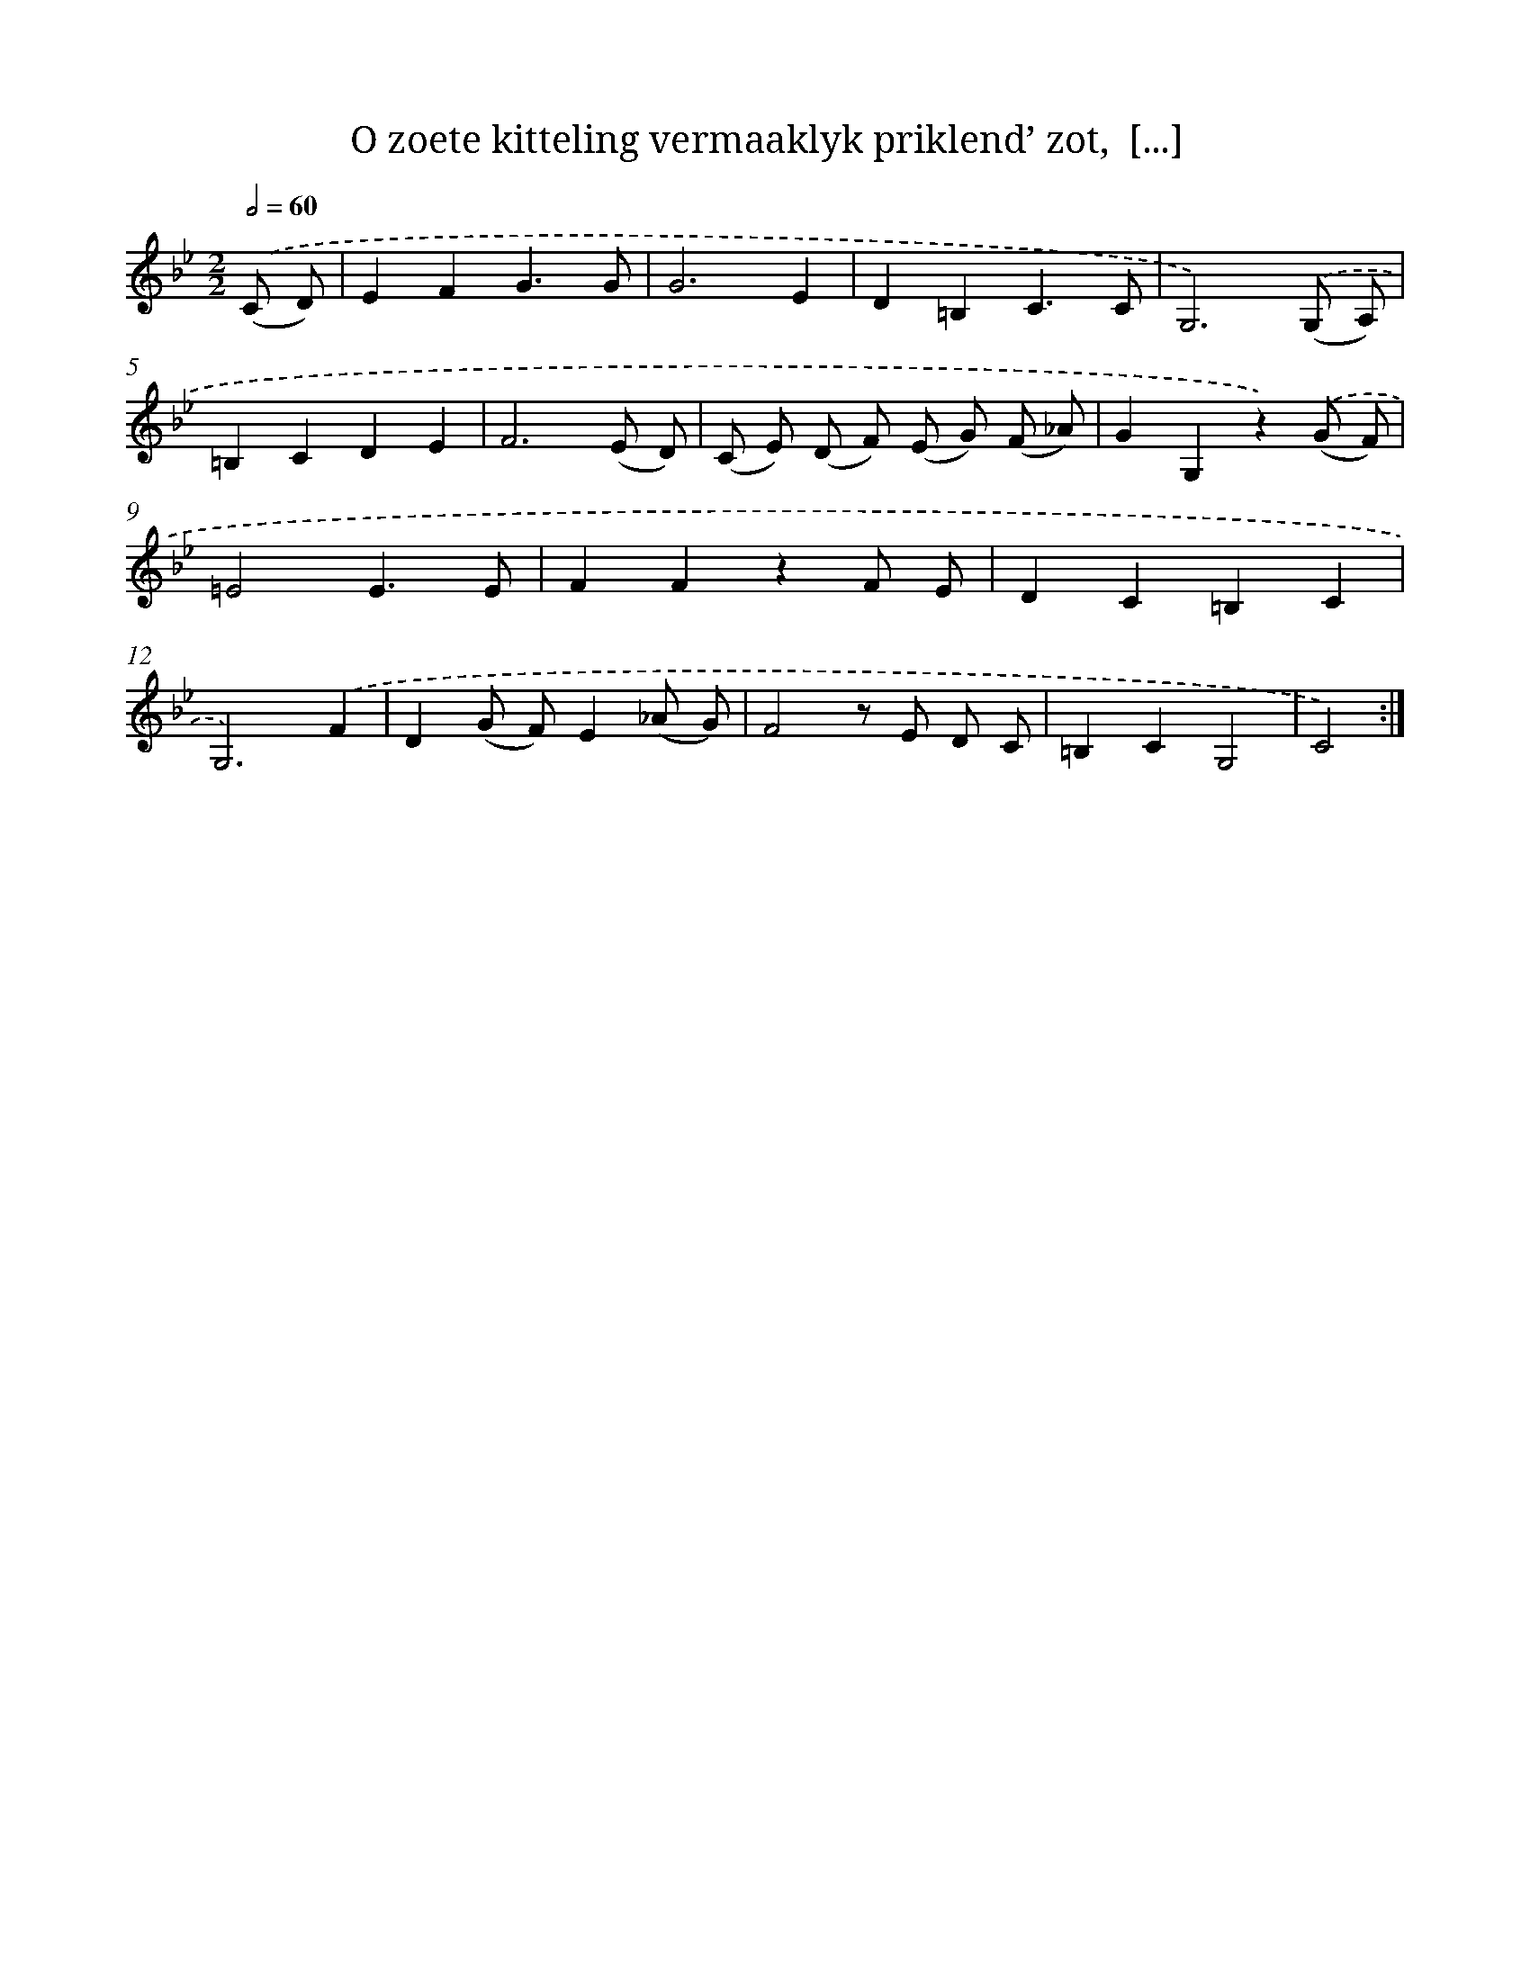 X: 16252
T: O zoete kitteling vermaaklyk priklend’ zot,  [...]
%%abc-version 2.0
%%abcx-abcm2ps-target-version 5.9.1 (29 Sep 2008)
%%abc-creator hum2abc beta
%%abcx-conversion-date 2018/11/01 14:38:01
%%humdrum-veritas 119151727
%%humdrum-veritas-data 2525309583
%%continueall 1
%%barnumbers 0
L: 1/8
M: 2/2
Q: 1/2=60
K: Bb clef=treble
.('(C D) [I:setbarnb 1]|
E2F2G3G |
G6E2 |
D2=B,2C3C |
G,6).('(G, A,) |
=B,2C2D2E2 |
F6(E D) |
(C E) (D F) (E G) (F _A) |
G2G,2z2).('(G F) |
=E4E3E |
F2F2z2F E |
D2C2=B,2C2 |
G,6).('F2 |
D2(G F)E2(_A G) |
F4z E D C |
=B,2C2G,4 |
C4) :|]
